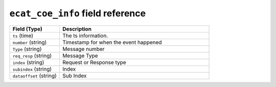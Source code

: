 ``ecat_coe_info`` field reference
---------------------------------

.. list-table::
   :header-rows: 1
   :class: longtable
   :widths: 1 3

   * - Field (Type)
     - Description

   * - ``ts`` (time)
     - The ts information.

   * - ``number`` (string)
     - Timestamp for when the event happened

   * - ``Type`` (string)
     - Message number

   * - ``req_resp`` (string)
     - Message Type

   * - ``index`` (string)
     - Request or Response type

   * - ``subindex`` (string)
     - Index

   * - ``dataoffset`` (string)
     - Sub Index
